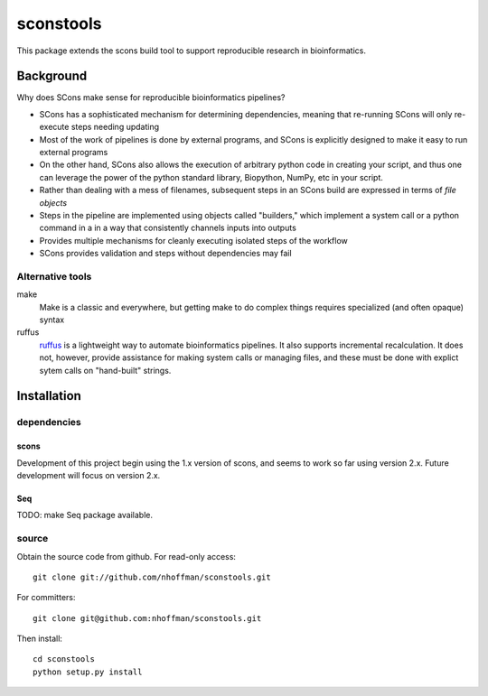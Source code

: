 ============
 sconstools
============

This package extends the scons build tool to support reproducible
research in bioinformatics.


Background
==========

Why does SCons make sense for reproducible bioinformatics pipelines?

* SCons has a sophisticated mechanism for determining dependencies, meaning that re-running SCons will only re-execute steps needing updating
* Most of the work of pipelines is done by external programs, and SCons is explicitly designed to make it easy to run external programs
* On the other hand, SCons also allows the execution of arbitrary python code in creating your script, and thus one can leverage the power of the python standard library, Biopython, NumPy, etc in your script.
* Rather than dealing with a mess of filenames, subsequent steps in an SCons build are expressed in terms of *file objects* 
* Steps in the pipeline are implemented using objects called "builders," which implement a system call or a python command in a in a way that consistently channels inputs into outputs
* Provides multiple mechanisms for cleanly executing isolated steps of the workflow 
* SCons provides validation and steps without dependencies may fail


Alternative tools
-----------------

make
  Make is a classic and everywhere, but getting make to do complex things requires specialized (and often opaque) syntax

ruffus
  ruffus_ is a lightweight way to automate bioinformatics pipelines.
  It also supports incremental recalculation.
  It does not, however, provide assistance for making system calls or managing files, and these must be done with explict sytem calls on "hand-built" strings.



Installation
============

dependencies
------------

scons
~~~~~

Development of this project begin using the 1.x version of scons, and
seems to work so far using version 2.x. Future development will focus
on version 2.x.

Seq
~~~

TODO: make Seq package available.

source
------

Obtain the source code from github. For read-only access::

 git clone git://github.com/nhoffman/sconstools.git

For committers::

 git clone git@github.com:nhoffman/sconstools.git

Then install::

 cd sconstools
 python setup.py install



.. Targets ..
.. _ruffus : http://wwwfgu.anat.ox.ac.uk/~lg/oss/ruffus/index.html
